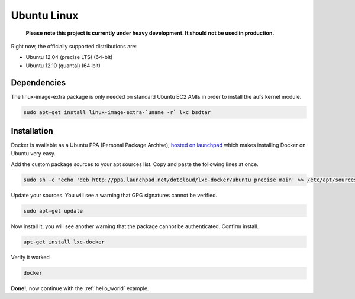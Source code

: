 .. _ubuntu_linux:

Ubuntu Linux
============

  **Please note this project is currently under heavy development. It should not be used in production.**


Right now, the officially supported distributions are:

- Ubuntu 12.04 (precise LTS) (64-bit)
- Ubuntu 12.10 (quantal) (64-bit)

Dependencies
------------

The linux-image-extra package is only needed on standard Ubuntu EC2 AMIs in order to install the aufs kernel module.

.. code-block:: bash

   sudo apt-get install linux-image-extra-`uname -r` lxc bsdtar


Installation
------------

Docker is available as a Ubuntu PPA (Personal Package Archive),
`hosted on launchpad  <https://launchpad.net/~dotcloud/+archive/lxc-docker>`_
which makes installing Docker on Ubuntu very easy.



Add the custom package sources to your apt sources list. Copy and paste the following lines at once.

.. code-block:: bash

   sudo sh -c "echo 'deb http://ppa.launchpad.net/dotcloud/lxc-docker/ubuntu precise main' >> /etc/apt/sources.list"


Update your sources. You will see a warning that GPG signatures cannot be verified.

.. code-block:: bash

   sudo apt-get update


Now install it, you will see another warning that the package cannot be authenticated. Confirm install.

.. code-block:: bash

    apt-get install lxc-docker

Verify it worked

.. code-block:: bash

   docker


**Done!**, now continue with the :ref:`hello_world` example.
